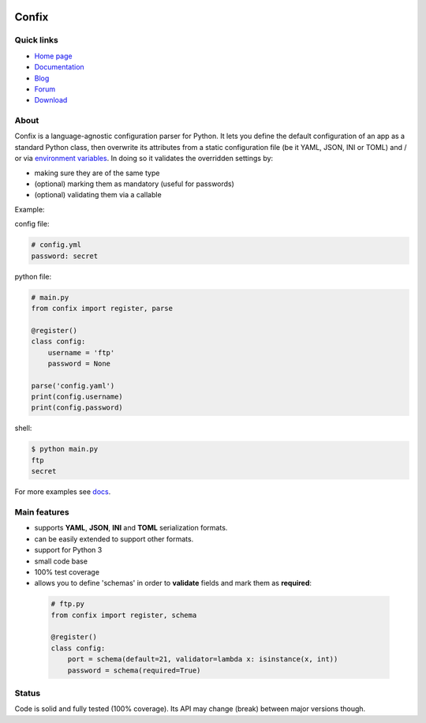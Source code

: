 .. image:: https://img.shields.io/pypi/dm/confix.svg
    :target: https://pypi.python.org/pypi/confix#downloads
    :alt: Downloads this month

.. image:: https://api.travis-ci.org/giampaolo/confix.png?branch=master
    :target: https://travis-ci.org/giampaolo/confix
    :alt: Linux tests (Travis)

.. image:: https://ci.appveyor.com/api/projects/status/kmkc7f7muvrcr8oq?svg=true
    :target: https://ci.appveyor.com/project/giampaolo/confix
    :alt: Windows tests (Appveyor)

.. image:: https://coveralls.io/repos/giampaolo/confix/badge.svg?branch=master&service=github
    :target: https://coveralls.io/github/giampaolo/confix?branch=master
    :alt: Test coverage (coverall.io)

.. image:: https://img.shields.io/pypi/v/confix.svg
    :target: https://pypi.python.org/pypi/confix/
    :alt: Latest version

.. image:: https://img.shields.io/pypi/l/confix.svg
    :target: https://pypi.python.org/pypi/confix/
    :alt: License

Confix
======

Quick links
-----------

* `Home page <https://github.com/giampaolo/confix>`__
* `Documentation <http://pythonhosted.org/confix/>`__
* `Blog <http://grodola.blogspot.com/search/label/confix>`__
* `Forum <https://groups.google.com/forum/#!forum/python-confix>`__
* `Download <https://pypi.python.org/pypi?:action=display&name=confix#downloads>`__

About
-----

Confix is a language-agnostic configuration parser for Python.
It lets you define the default configuration of an app as a standard Python
class, then overwrite its attributes from a static configuration file (be it
YAML, JSON, INI or TOML) and / or via
`environment variables <http://pythonhosted.org/confix/#override-a-key-via-environment-variables>`_.
In doing so it validates the overridden settings by:

- making sure they are of the same type
- (optional) marking them as mandatory (useful for passwords)
- (optional) validating them via a callable

Example:

config file:

.. code-block:: yaml

    # config.yml
    password: secret

python file:

.. code-block:: python

    # main.py
    from confix import register, parse

    @register()
    class config:
        username = 'ftp'
        password = None

    parse('config.yaml')
    print(config.username)
    print(config.password)

shell:

.. code-block:: bash

    $ python main.py
    ftp
    secret

For more examples see `docs <http://pythonhosted.org/confix>`_.

Main features
-------------

- supports **YAML**, **JSON**, **INI** and **TOML** serialization formats.
- can be easily extended to support other formats.
- support for Python 3
- small code base
- 100% test coverage
- allows you to define 'schemas' in order to **validate** fields and mark them
  as **required**:

 .. code-block:: python

  # ftp.py
  from confix import register, schema

  @register()
  class config:
      port = schema(default=21, validator=lambda x: isinstance(x, int))
      password = schema(required=True)

Status
------

Code is solid and fully tested (100% coverage). Its API may change (break)
between major versions though.
